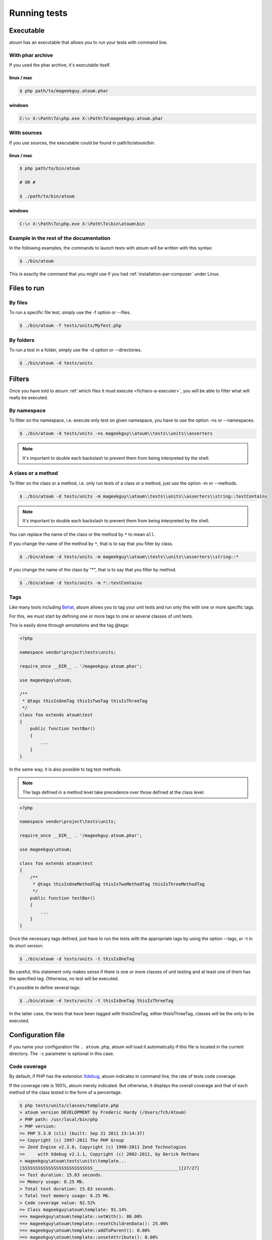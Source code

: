 .. _lancement-des-tests:

Running tests
###################

Executable
**********

atoum has an executable that allows you to run your tests with command line.

With phar archive
===================

If you used the phar archive, it's executable itself.

linux / mac
-----------

.. code-block:: shell

   $ php path/to/mageekguy.atoum.phar

windows
-------

.. code-block:: shell

   C:\> X:\Path\To\php.exe X:\Path\To\mageekguy.atoum.phar


With sources
================

If you use sources, the executable could be found in path/to/atoum/bin.

linux / mac
-----------

.. code-block:: shell

   $ php path/to/bin/atoum

   # OR #

   $ ./path/to/bin/atoum

windows
-------

.. code-block:: shell

   C:\> X:\Path\To\php.exe X:\Path\To\bin\atoum\bin


Example in the rest of the documentation
==========================================

In the following examples, the commands to launch tests with atoum will be written with this syntax:

.. code-block:: shell

   $ ./bin/atoum

This is exactly the command that you might use if you had  :ref:`installation-par-composer` under Linux.


.. _fichiers-a-executer:

Files to run
*******************


By files
============

To run a specific file test, simply use the -f option or --files.

.. code-block:: shell

   $ ./bin/atoum -f tests/units/MyTest.php


By folders
===============

To run a test in a folder, simply use the -d option or --directories.

.. code-block:: shell

   $ ./bin/atoum -d tests/units


Filters
*******

Once you have told to atoum :ref:`which files it must execute <fichiers-a-executer>`, you will be able to filter what will really be executed.

.. _filtres-par-namespace:

By namespace
==================

To filter on the namespace, i.e. execute only test on given namespace, you have to use the option -ns or --namespaces.

.. code-block:: shell

   $ ./bin/atoum -d tests/units -ns mageekguy\\atoum\\tests\\units\\asserters

.. note::
   It's important to double each backslash to prevent them from being interpreted by the shell.


.. _filtres-par-classe-ou-methode:

A class or a method
=========================

To filter on the class or a method, i.e. only run tests of a class or a method, just use the option -m or --methods.

.. code-block:: shell

   $ ./bin/atoum -d tests/units -m mageekguy\\atoum\\tests\\units\\asserters\\string::testContains

.. note::
   It's important to double each backslash to prevent them from being interpreted by the shell.


You can replace the name of the class or the method by ``*`` to mean ``all``.

If you change the name of the method by ``*``, that is to say that you filter by class.

.. code-block:: shell

   $ ./bin/atoum -d tests/units -m mageekguy\\atoum\\tests\\units\\asserters\\string::*

If you change the name of the class by "*", that is to say that you filter by method.

.. code-block:: shell

   $ ./bin/atoum -d tests/units -m *::testContains


.. _filtres-par-tag:

Tags
====

Like many tools including `Behat <http://behat.org>`_, atoum allows you to tag your unit tests and run only this with one or more specific tags.

For this, we must start by defining one or more tags to one or several classes of unit tests.

This is easily done through annotations and the tag @tags:

.. code-block:: php

   <?php

   namespace vendor\project\tests\units;

   require_once __DIR__ . '/mageekguy.atoum.phar';

   use mageekguy\atoum;

   /**
    * @tags thisIsOneTag thisIsTwoTag thisIsThreeTag
    */
   class foo extends atoum\test
   {
       public function testBar()
       {
           ...
       }
   }

In the same way, it is also possible to tag test methods.

.. note::
   The tags defined in a method level take precedence over those defined at the class level.


.. code-block:: php

   <?php

   namespace vendor\project\tests\units;

   require_once __DIR__ . '/mageekguy.atoum.phar';

   use mageekguy\atoum;

   class foo extends atoum\test
   {
       /**
        * @tags thisIsOneMethodTag thisIsTwoMethodTag thisIsThreeMethodTag
        */
       public function testBar()
       {
           ...
       }
   }

Once the necessary tags defined, just have to run the tests with the appropriate tags by using the option --tags, or -t in its short version:

.. code-block:: shell

   $ ./bin/atoum -d tests/units -t thisIsOneTag

Be careful, this statement only makes sense if there is one or more classes of unit testing and at least one of them has the specified tag. Otherwise, no test will be executed.

It's possible to define several tags:

.. code-block:: shell

   $ ./bin/atoum -d tests/units -t thisIsOneTag thisIsThreeTag

In the latter case, the tests that have been tagged with thisIsOneTag, either thisIsThreeTag, classes will be the only to be executed.


.. _fichier-de-configuration:

Configuration file
************************

If you name your configuration file ``. atoum.php``, atoum will load it automatically if this file is located in the current directory. The ``-c`` parameter is optional in this case.


Code coverage
==================

By default, if PHP has the extension `Xdebug <http://xdebug.org>`_, atoum indicates in command line, the rate of tests code coverage.

If the coverage rate is 100%, atoum merely indicated. But otherwise, it displays the overall coverage and that of each method of the class tested in the form of a percentage.

.. code-block:: shell

   $ php tests/units/classes/template.php
   > atoum version DEVELOPMENT by Frederic Hardy (/Users/fch/Atoum)
   > PHP path: /usr/local/bin/php
   > PHP version:
   => PHP 5.3.8 (cli) (built: Sep 21 2011 23:14:37)
   => Copyright (c) 1997-2011 The PHP Group
   => Zend Engine v2.3.0, Copyright (c) 1998-2011 Zend Technologies
   =>     with Xdebug v2.1.1, Copyright (c) 2002-2011, by Derick Rethans
   > mageekguy\atoum\tests\units\template...
   [SSSSSSSSSSSSSSSSSSSSSSSSSSS_________________________________][27/27]
   => Test duration: 15.63 seconds.
   => Memory usage: 8.25 Mb.
   > Total test duration: 15.63 seconds.
   > Total test memory usage: 8.25 Mb.
   > Code coverage value: 92.52%
   => Class mageekguy\atoum\template: 91.14%
   ==> mageekguy\atoum\template::setWith(): 80.00%
   ==> mageekguy\atoum\template::resetChildrenData(): 25.00%
   ==> mageekguy\atoum\template::addToParent(): 0.00%
   ==> mageekguy\atoum\template::unsetAttribute(): 0.00%
   => Class mageekguy\atoum\template\data: 96.43%
   ==> mageekguy\atoum\template\data::__toString(): 0.00%
   > Running duration: 2.36 seconds.
   Success (1 test, 27 methods, 485 assertions, 0 error, 0 exception) !

However, it is possible to get a more accurate representation of the rate of code coverage by tests, in HTML report.

To get it, simply rely on models of configuration files included in atoum.

If you use the PHAR archive, it must retrieve them by using the following command:

.. code-block:: php

   php mageekguy.atoum.phar -er /path/to/destination/directory

Once the extraction is done, you should have in the directory/path/to/destination/directory a directory called resources/configurations/runner.

If you are using atoum with a github repository clone :ref:`installation-par-github` or with composer :ref:`installation-par-composer`, the models can be found in ``/path/to/atoum/resources/configurations/runner``

In this directory, there is, among other interesting things, a template of configuration file for atoum named ``coverage.php.dist`` that you need to copy to the location of your choice. Rename the ``coverage.php``.

After copying the file, just have to change it with the editor of your choice to define the directory where the HTML files will be generated and the URL from which the report should be accessible.

For exemple:

.. code-block:: php

   $coverageField = new atoum\report\fields\runner\coverage\html(
       'Code coverage of my project',
       '/path/to/destination/directory'
   );

   $coverageField->setRootUrl('http://url/of/web/site');

.. note::
   It is also possible to change the title of the report using the first argument to the constructor of the class ``mageekguy\atoum\report\fields\runner\coverage\html``.


Once this is done, you just have to use the configuration file when running the tests, as follows:

.. code-block:: shell

   $ ./bin/atoum -c path/to/coverage.php -d tests/units

Once the tests run, atoum generate the code coverage report in HTML format in the directory that you set earlier, and it will be readable using the browser of your choice.

.. note::
   The calculation of code coverage by tests as well as the generation of the corresponding report may slow significantly the performance of the tests. Then it can be interesting, not to systematically use the corresponding configuration file, or disable them temporarily using the -ncc argument.


.. _notifications-anchor:

Notifications
=============

atoum is able to warn you when the tests are run using several notification system: `Growl`_, `Mac OS X Notification Center`_, `Libnotify`_.


Growl
-----

This feature requires the presence of the executable ``growlnotify``. To check if it is available, use the following command:

.. code-block:: shell

   $ which growlnotify

You will have the path to the executable or the message ``growlnotify not found`` if it is not installed.

Then just add the following code to your configuration file:

.. code-block:: php

   <?php
   $images = '/path/to/atoum/resources/images/logo';

   $notifier = new \mageekguy\atoum\report\fields\runner\result\notifier\image\growl();
   $notifier
       ->setSuccessImage($images . DIRECTORY_SEPARATOR . 'success.png')
       ->setFailureImage($images . DIRECTORY_SEPARATOR . 'failure.png')
   ;

   $report = $script->AddDefaultReport();
   $report->addField($notifier, array(atoum\runner::runStop));


Mac OS X Notification Center
----------------------------

This feature uses the ``terminal-notifier`` utility. To check if it is available, use the following command:

.. code-block:: shell

   $ which terminal-notifier

You will have the path to the executable or the message ``terminal-notifier not found`` if it is not installed.

.. note::
   Visit `the project's Github page <https://github.com/alloy/terminal-notifier>`_ to get more information on ``terminal-notifier``.


Then just add the following code to your configuration file:

.. code-block:: php

   <?php
   $notifier = new \mageekguy\atoum\report\fields\runner\result\notifier\terminal();

   $report = $script->AddDefaultReport();
   $report->addField($notifier, array(atoum\runner::runStop));

On OS X, you can define a command to be executed when the user clicks on the notification.

.. code-block:: php

   <?php
   $coverage = new atoum\report\fields\runner\coverage\html(
       'Code coverage',
       $path = sys_get_temp_dir() . '/coverage_' . time()
   );
   $coverage->setRootUrl('file://' . $path);

   $notifier = new \mageekguy\atoum\report\fields\runner\result\notifier\terminal();
   $notifier->setCallbackCommand('open 'file://' . $path . '/index.html);

   $report = $script->AddDefaultReport();
   $report
       ->addField($coverage, array(atoum\runner::runStop))
       ->addField($notifier, array(atoum\runner::runStop))
   ;

The example above shows how to automatically open the code coverage report when the user clicks on the notification.


Libnotify
---------

This feature requires the presence of the executable ``notify-send``. To check if it is available, use the following command:

.. code-block:: shell

   $ which notify-send

You will have the path to the executable or the message ``notify-send not found`` if it is not installed.

Then just add the following code to your configuration file:

.. code-block:: php

   <?php
   $images = '/path/to/atoum/resources/images/logo';

   $notifier = new \mageekguy\atoum\report\fields\runner\result\notifier\image\libnotify();
   $notifier
       ->setSuccessImage($images . DIRECTORY_SEPARATOR . 'success.png')
       ->setFailureImage($images . DIRECTORY_SEPARATOR . 'failure.png')
   ;

   $report = $script->AddDefaultReport();
   $report->addField($notifier, array(atoum\runner::runStop));


Bootstrap file
********************

atoum allows the definition of a ``bootstrap`` file, which will be run before each test method and which therefore allows to initialize the test execution environment.

This makes it possible to define, for example, an autoloading classes, read a configuration file or perform any other operation necessary for the proper performance of the tests.

The definition of this ``bootstrap`` file can be done in two different ways, either in command line, or via a configuration file.

In command line, you should use the argument -bf or the argument --bootstrap-file followed by the absolute or relative path to the concerned file:

.. code-block:: shell

   $ ./bin/atoum -bf path/to/bootstrap/file

.. note::
   A bootstrap file is not a configuration file and therefore does not have the same opportunities.


In a configuration file, atoum is configurable via the $runner variable, which is not defined in a ``bootstrap`` file.

Moreover, they are not included at the same time, since the configurations file is included by atoum before the tests run but after tests launch., while the ``bootstrap``, if it's define, is the first file included by atoum itself. Finally, the ``bootstrap`` file can allow to not have to systematically include the scripts/runner.php file or atoum PHAR archive in test classes.

However, in this case, it will not be possible to directly execute a test file directly from the PHP executable in command line.

To do this, simply include in the ``bootstrap`` the file scripts/runner.php or PHAR archive of atoum and systematically execute tests by command line via scripts/runner.php or 'PHAR archive.

Therefore, the "bootstrap" file must at least contain this:

.. code-block:: php

   <?php

   // if the PHAR archive is used:
   require_once path/to/mageekguy.atoum.phar;

   // or if sources is used:
   // require_once path/atoum/scripts/runner.php
